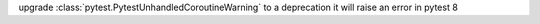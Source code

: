 upgrade :class:`pytest.PytestUnhandledCoroutineWarning` to a deprecation it will raise an error in pytest 8
